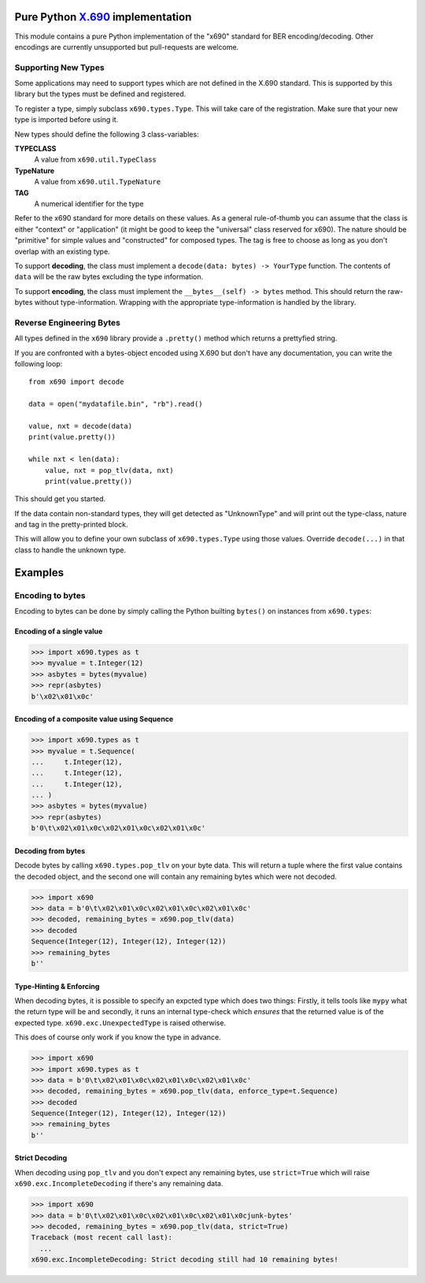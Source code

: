 Pure Python `X.690`_ implementation
===================================

.. image:: https://github.com/exhuma/x690/workflows/Build%20&%20Publish%20Docs/badge.svg?branch=main
    :alt: Build & Publish Docs

.. _X.690: https://www.itu.int/rec/recommendation.asp?lang=en&parent=T-REC-X.690-201508-I


This module contains a pure Python implementation of the "x690" standard for
BER encoding/decoding. Other encodings are currently unsupported but
pull-requests are welcome.


Supporting New Types
--------------------

Some applications may need to support types which are not defined in the X.690
standard. This is supported by this library but the types must be defined and
registered.

To register a type, simply subclass ``x690.types.Type``. This will take care of
the registration. Make sure that your new type is imported before using it.

New types should define the following 3 class-variables:

**TYPECLASS**
    A value from ``x690.util.TypeClass``
**TypeNature**
    A value from ``x690.util.TypeNature``
**TAG**
    A numerical identifier for the type

Refer to the x690 standard for more details on these values. As a general
rule-of-thumb you can assume that the class is either "context" or
"application" (it might be good to keep the "universal" class reserved for
x690). The nature should be "primitive" for simple values and "constructed" for
composed types. The tag is free to choose as long as you don't overlap with an
existing type.

To support **decoding**, the class must implement a ``decode(data: bytes) ->
YourType`` function. The contents of ``data`` will be the raw bytes excluding
the type information.

To support **encoding**, the class must implement the ``__bytes__(self) ->
bytes`` method. This should return the raw-bytes without type-information.
Wrapping with the appropriate type-information is handled by the library.


Reverse Engineering Bytes
-------------------------

All types defined in the ``x690`` library provide a ``.pretty()`` method which
returns a prettyfied string.

If you are confronted with a bytes-object encoded using X.690 but don't have
any documentation, you can write the following loop::

    from x690 import decode

    data = open("mydatafile.bin", "rb").read()

    value, nxt = decode(data)
    print(value.pretty())

    while nxt < len(data):
        value, nxt = pop_tlv(data, nxt)
        print(value.pretty())

This should get you started.

If the data contain non-standard types, they will get detected as "UnknownType"
and will print out the type-class, nature and tag in the pretty-printed block.

This will allow you to define your own subclass of ``x690.types.Type`` using
those values. Override ``decode(...)`` in that class to handle the unknown
type.


Examples
========

Encoding to bytes
-----------------

Encoding to bytes can be done by simply calling the Python builting ``bytes()``
on instances from ``x690.types``:

Encoding of a single value
~~~~~~~~~~~~~~~~~~~~~~~~~~

.. code:: python

    >>> import x690.types as t
    >>> myvalue = t.Integer(12)
    >>> asbytes = bytes(myvalue)
    >>> repr(asbytes)
    b'\x02\x01\x0c'

Encoding of a composite value using Sequence
~~~~~~~~~~~~~~~~~~~~~~~~~~~~~~~~~~~~~~~~~~~~

.. code:: python

    >>> import x690.types as t
    >>> myvalue = t.Sequence(
    ...     t.Integer(12),
    ...     t.Integer(12),
    ...     t.Integer(12),
    ... )
    >>> asbytes = bytes(myvalue)
    >>> repr(asbytes)
    b'0\t\x02\x01\x0c\x02\x01\x0c\x02\x01\x0c'


Decoding from bytes
~~~~~~~~~~~~~~~~~~~

Decode bytes by calling ``x690.types.pop_tlv`` on your byte data. This will
return a tuple where the first value contains the decoded object, and the
second one will contain any remaining bytes which were not decoded.

.. code:: python

    >>> import x690
    >>> data = b'0\t\x02\x01\x0c\x02\x01\x0c\x02\x01\x0c'
    >>> decoded, remaining_bytes = x690.pop_tlv(data)
    >>> decoded
    Sequence(Integer(12), Integer(12), Integer(12))
    >>> remaining_bytes
    b''


Type-Hinting & Enforcing
~~~~~~~~~~~~~~~~~~~~~~~~

.. versionadded:: 0.3.0

When decoding bytes, it is possible to specify an expcted type which does two
things: Firstly, it tells tools like ``mypy`` what the return type will be and
secondly, it runs an internal type-check which *ensures* that the returned
value is of the expected type. ``x690.exc.UnexpectedType`` is raised otherwise.

This does of course only work if you know the type in advance.

.. code:: python

    >>> import x690
    >>> import x690.types as t
    >>> data = b'0\t\x02\x01\x0c\x02\x01\x0c\x02\x01\x0c'
    >>> decoded, remaining_bytes = x690.pop_tlv(data, enforce_type=t.Sequence)
    >>> decoded
    Sequence(Integer(12), Integer(12), Integer(12))
    >>> remaining_bytes
    b''


Strict Decoding
~~~~~~~~~~~~~~~

.. versionadded:: 0.3.0

When decoding using ``pop_tlv`` and you don't expect any remaining bytes, use
``strict=True`` which will raise ``x690.exc.IncompleteDecoding`` if there's any
remaining data.

.. code:: python

    >>> import x690
    >>> data = b'0\t\x02\x01\x0c\x02\x01\x0c\x02\x01\x0cjunk-bytes'
    >>> decoded, remaining_bytes = x690.pop_tlv(data, strict=True)
    Traceback (most recent call last):
      ...
    x690.exc.IncompleteDecoding: Strict decoding still had 10 remaining bytes!
